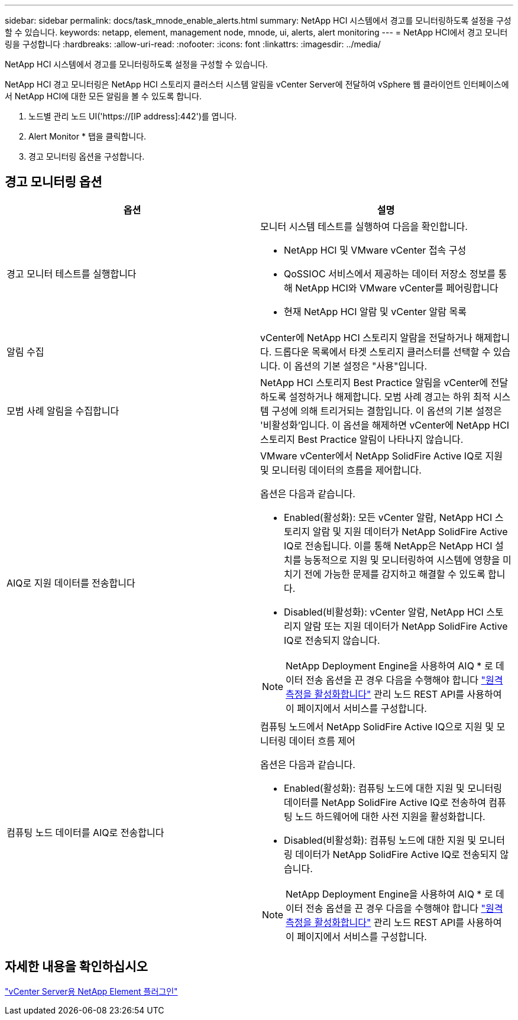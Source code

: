 ---
sidebar: sidebar 
permalink: docs/task_mnode_enable_alerts.html 
summary: NetApp HCI 시스템에서 경고를 모니터링하도록 설정을 구성할 수 있습니다. 
keywords: netapp, element, management node, mnode, ui, alerts, alert monitoring 
---
= NetApp HCI에서 경고 모니터링을 구성합니다
:hardbreaks:
:allow-uri-read: 
:nofooter: 
:icons: font
:linkattrs: 
:imagesdir: ../media/


[role="lead"]
NetApp HCI 시스템에서 경고를 모니터링하도록 설정을 구성할 수 있습니다.

NetApp HCI 경고 모니터링은 NetApp HCI 스토리지 클러스터 시스템 알림을 vCenter Server에 전달하여 vSphere 웹 클라이언트 인터페이스에서 NetApp HCI에 대한 모든 알림을 볼 수 있도록 합니다.

. 노드별 관리 노드 UI('https://[IP address]:442')를 엽니다.
. Alert Monitor * 탭을 클릭합니다.
. 경고 모니터링 옵션을 구성합니다.




== 경고 모니터링 옵션

[cols="2*"]
|===
| 옵션 | 설명 


| 경고 모니터 테스트를 실행합니다  a| 
모니터 시스템 테스트를 실행하여 다음을 확인합니다.

* NetApp HCI 및 VMware vCenter 접속 구성
* QoSSIOC 서비스에서 제공하는 데이터 저장소 정보를 통해 NetApp HCI와 VMware vCenter를 페어링합니다
* 현재 NetApp HCI 알람 및 vCenter 알람 목록




| 알림 수집 | vCenter에 NetApp HCI 스토리지 알람을 전달하거나 해제합니다. 드롭다운 목록에서 타겟 스토리지 클러스터를 선택할 수 있습니다. 이 옵션의 기본 설정은 "사용"입니다. 


| 모범 사례 알림을 수집합니다 | NetApp HCI 스토리지 Best Practice 알림을 vCenter에 전달하도록 설정하거나 해제합니다. 모범 사례 경고는 하위 최적 시스템 구성에 의해 트리거되는 결함입니다. 이 옵션의 기본 설정은 '비활성화'입니다. 이 옵션을 해제하면 vCenter에 NetApp HCI 스토리지 Best Practice 알림이 나타나지 않습니다. 


| AIQ로 지원 데이터를 전송합니다  a| 
VMware vCenter에서 NetApp SolidFire Active IQ로 지원 및 모니터링 데이터의 흐름을 제어합니다.

옵션은 다음과 같습니다.

* Enabled(활성화): 모든 vCenter 알람, NetApp HCI 스토리지 알람 및 지원 데이터가 NetApp SolidFire Active IQ로 전송됩니다. 이를 통해 NetApp은 NetApp HCI 설치를 능동적으로 지원 및 모니터링하여 시스템에 영향을 미치기 전에 가능한 문제를 감지하고 해결할 수 있도록 합니다.
* Disabled(비활성화): vCenter 알람, NetApp HCI 스토리지 알람 또는 지원 데이터가 NetApp SolidFire Active IQ로 전송되지 않습니다.



NOTE: NetApp Deployment Engine을 사용하여 AIQ * 로 데이터 전송 옵션을 끈 경우 다음을 수행해야 합니다 link:task_mnode_enable_activeIQ.html["원격 측정을 활성화합니다"] 관리 노드 REST API를 사용하여 이 페이지에서 서비스를 구성합니다.



| 컴퓨팅 노드 데이터를 AIQ로 전송합니다  a| 
컴퓨팅 노드에서 NetApp SolidFire Active IQ으로 지원 및 모니터링 데이터 흐름 제어

옵션은 다음과 같습니다.

* Enabled(활성화): 컴퓨팅 노드에 대한 지원 및 모니터링 데이터를 NetApp SolidFire Active IQ로 전송하여 컴퓨팅 노드 하드웨어에 대한 사전 지원을 활성화합니다.
* Disabled(비활성화): 컴퓨팅 노드에 대한 지원 및 모니터링 데이터가 NetApp SolidFire Active IQ로 전송되지 않습니다.



NOTE: NetApp Deployment Engine을 사용하여 AIQ * 로 데이터 전송 옵션을 끈 경우 다음을 수행해야 합니다 link:task_mnode_enable_activeIQ.html["원격 측정을 활성화합니다"] 관리 노드 REST API를 사용하여 이 페이지에서 서비스를 구성합니다.

|===


== 자세한 내용을 확인하십시오

https://docs.netapp.com/us-en/vcp/index.html["vCenter Server용 NetApp Element 플러그인"^]
